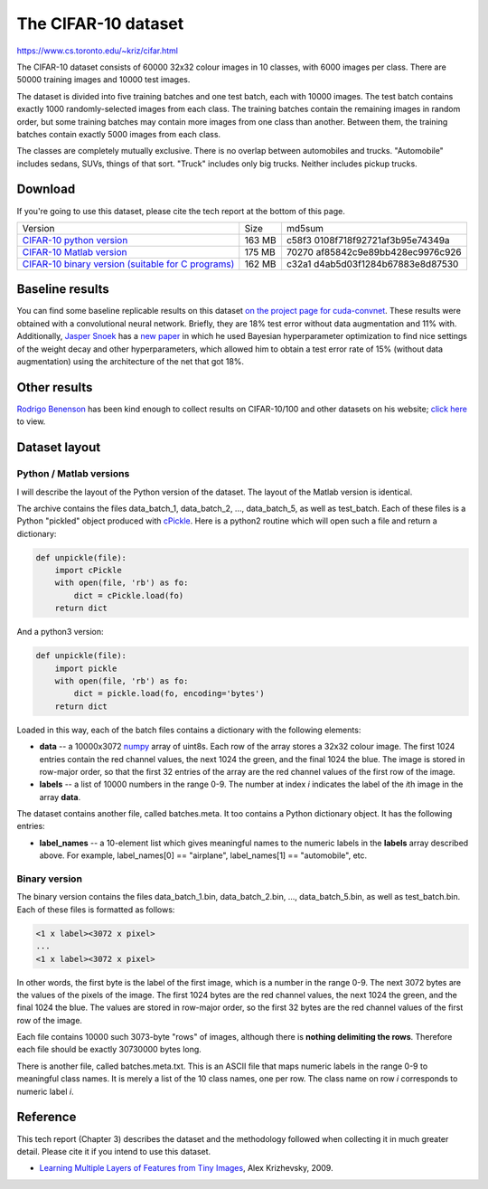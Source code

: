 ####################
The CIFAR-10 dataset
####################

`<https://www.cs.toronto.edu/~kriz/cifar.html>`_

The CIFAR-10 dataset consists of 60000 32x32 colour images in 10 classes, with
6000 images per class. There are 50000 training images and 10000 test images.

The dataset is divided into five training batches and one test batch, each with
10000 images. The test batch contains exactly 1000 randomly-selected images
from each class. The training batches contain the remaining images in random
order, but some training batches may contain more images from one class than
another. Between them, the training batches contain exactly 5000 images from
each class.

The classes are completely mutually exclusive. There is no overlap between
automobiles and trucks. "Automobile" includes sedans, SUVs, things of that
sort. "Truck" includes only big trucks. Neither includes pickup trucks.

********
Download
********

If you're going to use this dataset, please cite the tech report at the bottom
of this page.

+-----------------------------+--------+-----------------------------+
| Version                     | Size   | md5sum                      |
+-----------------------------+--------+-----------------------------+
| `CIFAR-10 python            | 163 MB | c58f3                       |
| version                     |        | 0108f718f92721af3b95e74349a |
| <cifar-10-python.tar.gz>`__ |        |                             |
+-----------------------------+--------+-----------------------------+
| `CIFAR-10 Matlab            | 175 MB | 70270                       |
| version                     |        | af85842c9e89bb428ec9976c926 |
| <cifar-10-matlab.tar.gz>`__ |        |                             |
+-----------------------------+--------+-----------------------------+
| `CIFAR-10 binary version    | 162 MB | c32a1                       |
| (suitable for C             |        | d4ab5d03f1284b67883e8d87530 |
| programs)                   |        |                             |
| <cifar-10-binary.tar.gz>`__ |        |                             |
+-----------------------------+--------+-----------------------------+

****************
Baseline results
****************

You can find some baseline replicable results on this dataset `on the project
page for cuda-convnet <http://code.google.com/p/cuda-convnet/>`__. These
results were obtained with a convolutional neural network. Briefly, they are
18% test error without data augmentation and 11% with. Additionally, `Jasper
Snoek <http://www.cs.toronto.edu/~jasper/>`__ has a `new paper
<http://hips.seas.harvard.edu/content/practical-bayesian-optimization-machine-learning-algorithms>`__
in which he used Bayesian hyperparameter optimization to find nice settings of
the weight decay and other hyperparameters, which allowed him to obtain a test
error rate of 15% (without data augmentation) using the architecture of the net
that got 18%.

*************
Other results
*************

`Rodrigo Benenson <http://rodrigob.github.com/>`__ has been kind enough to
collect results on CIFAR-10/100 and other datasets on his website; `click here
<http://rodrigob.github.com/are_we_there_yet/build/classification_datasets_results.html>`__
to view.

**************
Dataset layout
**************

Python / Matlab versions
========================

I will describe the layout of the Python version of the dataset. The layout of
the Matlab version is identical.

The archive contains the files data_batch_1, data_batch_2, ..., data_batch_5,
as well as test_batch. Each of these files is a Python "pickled" object
produced with `cPickle
<http://www.python.org/doc/2.5/lib/module-cPickle.html>`__.  Here is a python2
routine which will open such a file and return a dictionary:

.. code:: code

   def unpickle(file):
       import cPickle
       with open(file, 'rb') as fo:
           dict = cPickle.load(fo)
       return dict

And a python3 version:

.. code:: code

   def unpickle(file):
       import pickle
       with open(file, 'rb') as fo:
           dict = pickle.load(fo, encoding='bytes')
       return dict

Loaded in this way, each of the batch files contains a dictionary with
the following elements:

-  **data** -- a 10000x3072 `numpy <http://numpy.scipy.org/>`__ array of
   uint8s. Each row of the array stores a 32x32 colour image. The first 1024
   entries contain the red channel values, the next 1024 the green, and the
   final 1024 the blue. The image is stored in row-major order, so that the
   first 32 entries of the array are the red channel values of the first row of
   the image.
-  **labels** -- a list of 10000 numbers in the range 0-9. The number at index
   *i* indicates the label of the *i*\ th image in the array **data**.

The dataset contains another file, called batches.meta. It too contains a
Python dictionary object. It has the following entries:

-  **label_names** -- a 10-element list which gives meaningful names to the
   numeric labels in the **labels** array described above. For example,
   label_names[0] == "airplane", label_names[1] == "automobile", etc.

Binary version
==============

The binary version contains the files data_batch_1.bin, data_batch_2.bin, ...,
data_batch_5.bin, as well as test_batch.bin. Each of these files is formatted
as follows:

.. code:: code

   <1 x label><3072 x pixel>
   ...
   <1 x label><3072 x pixel>

In other words, the first byte is the label of the first image, which is a
number in the range 0-9. The next 3072 bytes are the values of the pixels of
the image. The first 1024 bytes are the red channel values, the next 1024 the
green, and the final 1024 the blue. The values are stored in row-major order,
so the first 32 bytes are the red channel values of the first row of the image.

Each file contains 10000 such 3073-byte "rows" of images, although there is
**nothing delimiting the rows**. Therefore each file should be exactly 30730000
bytes long.

There is another file, called batches.meta.txt. This is an ASCII file that maps
numeric labels in the range 0-9 to meaningful class names.  It is merely a list
of the 10 class names, one per row. The class name on row *i* corresponds to
numeric label *i*.

*********
Reference
*********

This tech report (Chapter 3) describes the dataset and the methodology followed
when collecting it in much greater detail. Please cite it if you intend to use
this dataset.

-  `Learning Multiple Layers of Features from Tiny Images
   <learning-features-2009-TR.pdf>`__, Alex Krizhevsky, 2009.
